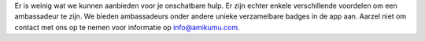 Er is weinig wat we kunnen aanbieden voor je onschatbare hulp. Er zijn echter enkele verschillende voordelen om een ambassadeur te zijn. We bieden ambassadeurs onder andere unieke verzamelbare badges in de app aan. Aarzel niet om contact met ons op te nemen voor informatie op `info@amikumu.com <mailto:info@amikumu.com>`_.
